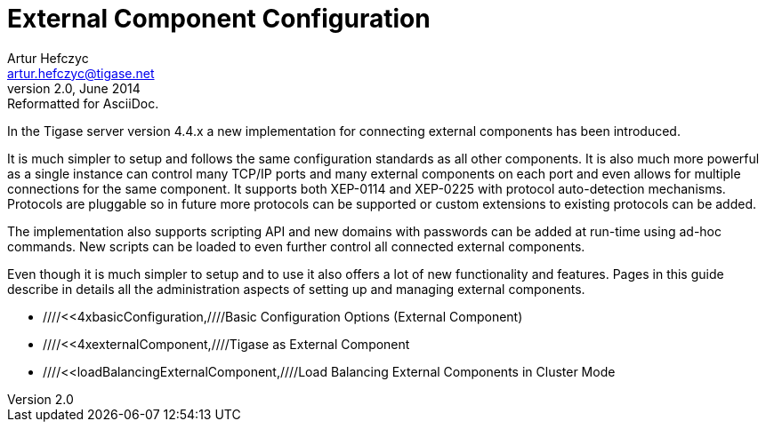 //[[externalComponentConfiguration]]
External Component Configuration
================================
Artur Hefczyc <artur.hefczyc@tigase.net>
v2.0, June 2014: Reformatted for AsciiDoc.
:toc:
:numbered:
:website: http://tigase.net
:Date: 2010-04-06

In the Tigase server version 4.4.x a new implementation for connecting external components has been introduced. 

It is much simpler to setup and follows the same configuration standards as all other components. It is also much more powerful as a single instance can control many TCP/IP ports and many external components on each port and even allows for multiple connections for the same component. It supports both XEP-0114 and XEP-0225 with protocol auto-detection mechanisms. Protocols are pluggable so in future more protocols can be supported or custom extensions to existing protocols can be added.

The implementation also supports scripting API and new domains with passwords can be added at run-time using ad-hoc commands. New scripts can be loaded to even further control all connected external components.

Even though it is much simpler to setup and to use it also offers a lot of new functionality and features. Pages in this guide describe in details all the administration aspects of setting up and managing external components.

- ////<<4xbasicConfiguration,////Basic Configuration Options (External Component)
- ////<<4xexternalComponent,////Tigase as External Component
- ////<<loadBalancingExternalComponent,////Load Balancing External Components in Cluster Mode

